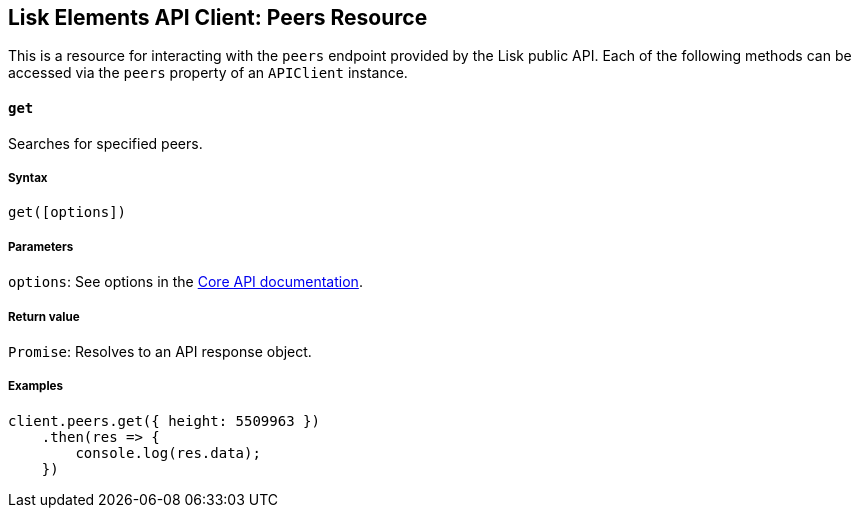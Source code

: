 [[lisk-elements-api-client-peers-resource]]
Lisk Elements API Client: Peers Resource
----------------------------------------

This is a resource for interacting with the `peers` endpoint provided by
the Lisk public API. Each of the following methods can be accessed via
the `peers` property of an `APIClient` instance.

[[get]]
`get`
^^^^^

Searches for specified peers.

[[syntax]]
Syntax
++++++

[source,js]
----
get([options])
----

[[parameters]]
Parameters
++++++++++

`options`: See options in the
link:/lisk-core/user-guide/api/1-0/1-0.json[Core API documentation].

[[return-value]]
Return value
++++++++++++

`Promise`: Resolves to an API response object.

[[examples]]
Examples
++++++++

[source,js]
----
client.peers.get({ height: 5509963 })
    .then(res => {
        console.log(res.data);
    })
----
